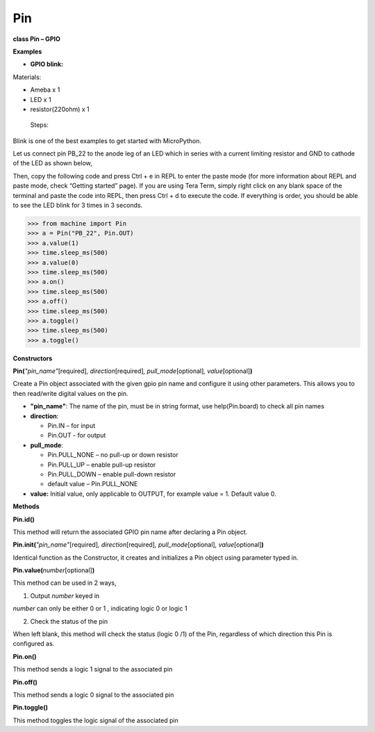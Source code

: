 Pin
===

**class Pin – GPIO**

**Examples**

-  **GPIO blink:**

Materials:

-  Ameba x 1

-  LED x 1

-  resistor(220ohm) x 1

..

   Steps:

Blink is one of the best examples to get started with MicroPython.

Let us connect pin PB_22 to the anode leg of an LED which in series with
a current limiting resistor and GND to cathode of the LED as shown
below,

|get-start-17|

Then, copy the following code and press Ctrl + e in REPL to enter the
paste mode (for more information about REPL and paste mode, check
“Getting started” page). If you are using Tera Term, simply right click
on any blank space of the terminal and paste the code into REPL, then
press Ctrl + d to execute the code. If everything is order, you should
be able to see the LED blink for 3 times in 3 seconds.


>>> from machine import Pin
>>> a = Pin("PB_22", Pin.OUT)
>>> a.value(1)
>>> time.sleep_ms(500)
>>> a.value(0)
>>> time.sleep_ms(500)
>>> a.on()
>>> time.sleep_ms(500)
>>> a.off()
>>> time.sleep_ms(500)
>>> a.toggle()
>>> time.sleep_ms(500)
>>> a.toggle()



**Constructors**

**Pin(**\ *"pin_name"*\ [required]\ *, direction*\ [required]\ *,
pull_mode*\ [optional]\ *, value*\ [optional]\ **)**

Create a Pin object associated with the given gpio pin name and
configure it using other parameters. This allows you to then read/write
digital values on the pin.

-  **"pin_name"**: The name of the pin, must be in string format, use
   help(Pin.board) to check all pin names

-  **direction**:

   -  Pin.IN – for input

   -  Pin.OUT - for output

-  **pull_mode**:

   -  Pin.PULL_NONE – no pull-up or down resistor

   -  Pin.PULL_UP – enable pull-up resistor

   -  Pin.PULL_DOWN – enable pull-down resistor

   -  default value – Pin.PULL_NONE

-  **value:** Initial value, only applicable to OUTPUT, for example
   value = 1. Default value 0.

**Methods**

**Pin.id()**

This method will return the associated GPIO pin name after declaring a
Pin object.

**Pin.init(**\ *"pin_name"*\ [required]\ *, direction*\ [required]\ *,
pull_mode*\ [optional]\ *, value*\ [optional]\ **)**

Identical function as the Constructor, it creates and initializes a Pin
object using parameter typed in.

**Pin.value(**\ *number*\ [optional]\ **)**

This method can be used in 2 ways,

1. Output *number* keyed in

*number* can only be either 0 or 1 , indicating logic 0 or logic 1

2. Check the status of the pin

When left blank, this method will check the status (logic 0 /1) of the
Pin, regardless of which direction this Pin is configured as.

**Pin.on()**

This method sends a logic 1 signal to the associated pin

**Pin.off()**

This method sends a logic 0 signal to the associated pin

**Pin.toggle()**

This method toggles the logic signal of the associated pin

.. |get-start-17| image:: media/imagePin.png
   :width: 5.46696in
   :height: 5.10294in
